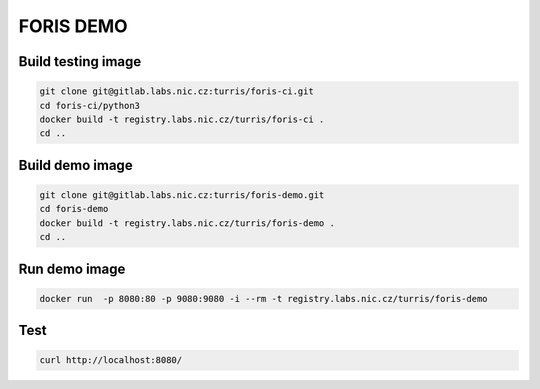 FORIS DEMO
==========

Build testing image
-------------------

.. code-block:: shell

    git clone git@gitlab.labs.nic.cz:turris/foris-ci.git
    cd foris-ci/python3
    docker build -t registry.labs.nic.cz/turris/foris-ci .
    cd ..

Build demo image
----------------

.. code-block:: shell

    git clone git@gitlab.labs.nic.cz:turris/foris-demo.git
    cd foris-demo
    docker build -t registry.labs.nic.cz/turris/foris-demo .
    cd ..

Run demo image
--------------

.. code-block:: shell

    docker run  -p 8080:80 -p 9080:9080 -i --rm -t registry.labs.nic.cz/turris/foris-demo

Test
----

.. code-block:: shell

    curl http://localhost:8080/

